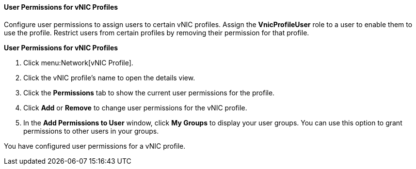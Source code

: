 [[User_Permissions_for_VNIC_Profiles]]
==== User Permissions for vNIC Profiles

Configure user permissions to assign users to certain vNIC profiles. Assign the *VnicProfileUser* role to a user to enable them to use the profile. Restrict users from certain profiles by removing their permission for that profile.


*User Permissions for vNIC Profiles*

. Click menu:Network[vNIC Profile].
. Click the vNIC profile's name to open the details view.
. Click the *Permissions* tab to show the current user permissions for the profile.
. Click *Add* or *Remove* to change user permissions for the vNIC profile.
. In the *Add Permissions to User* window, click *My Groups* to display your user groups. You can use this option to grant permissions to other users in your groups.


You have configured user permissions for a vNIC profile.
